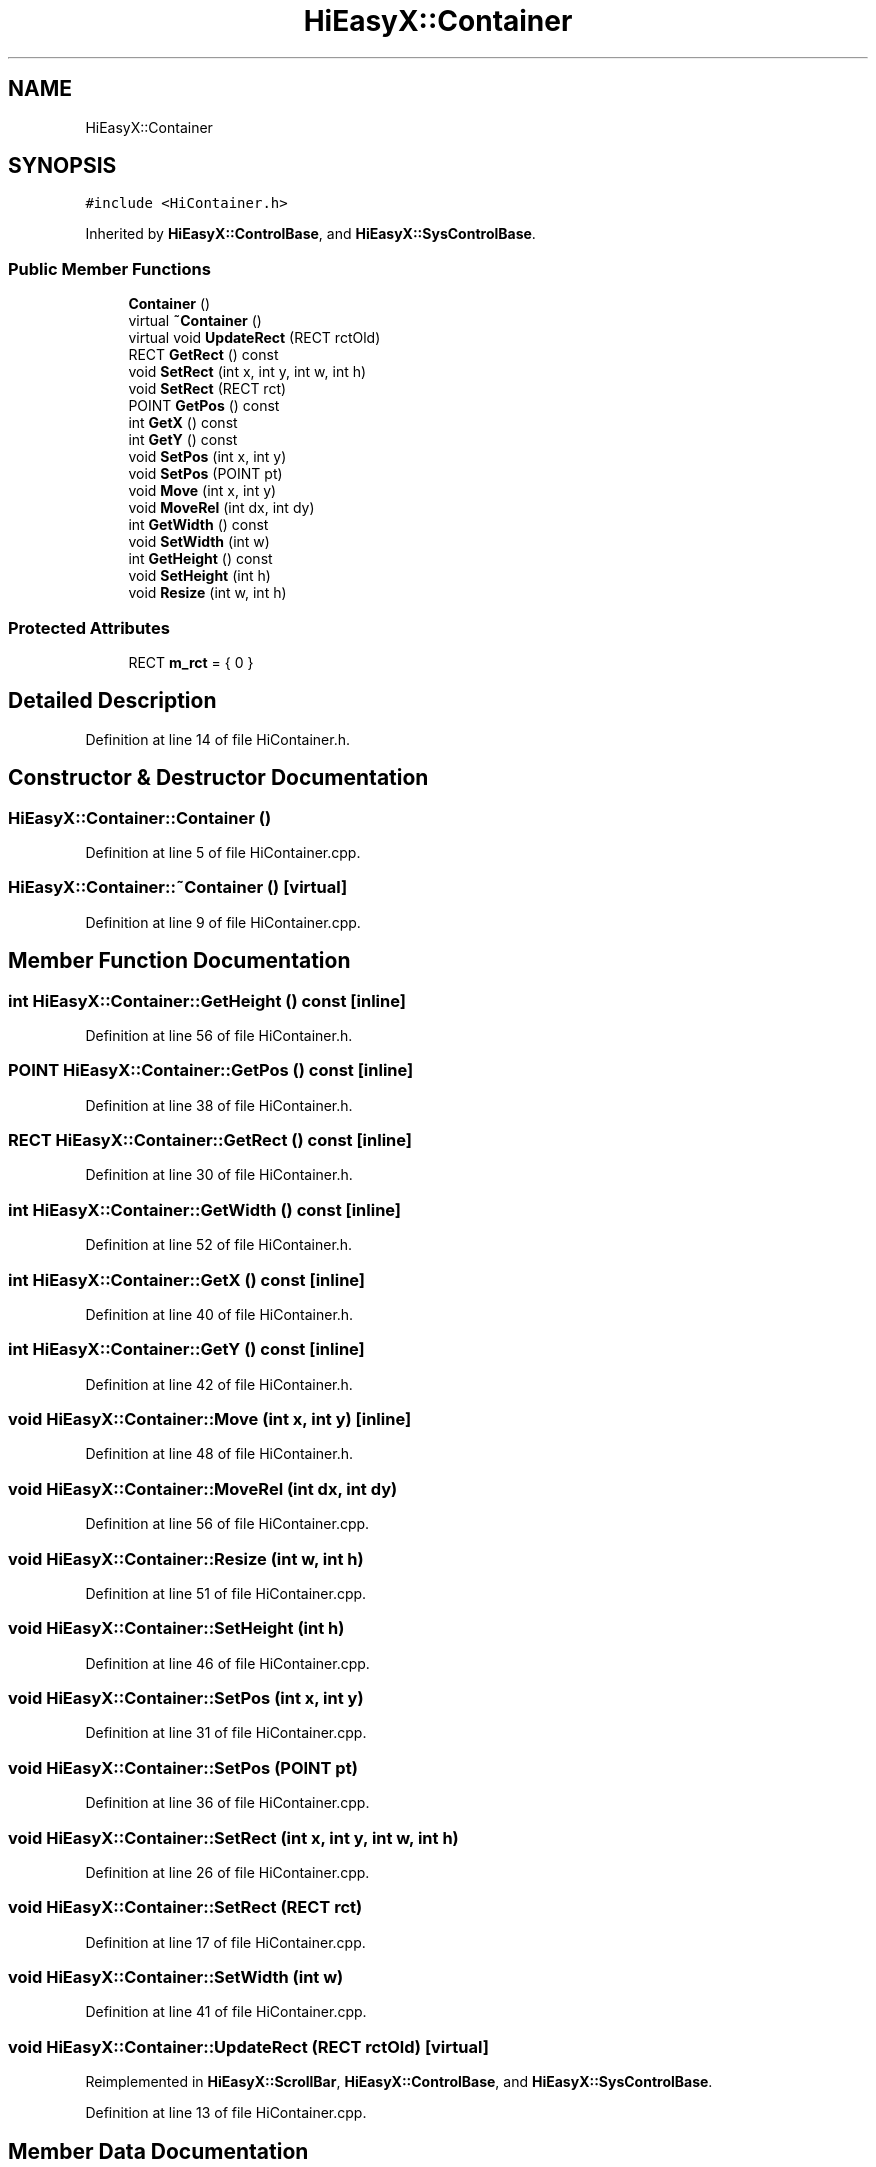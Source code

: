 .TH "HiEasyX::Container" 3 "Sat Aug 13 2022" "Version Ver0.2(alpha)" "HiEasyX" \" -*- nroff -*-
.ad l
.nh
.SH NAME
HiEasyX::Container
.SH SYNOPSIS
.br
.PP
.PP
\fC#include <HiContainer\&.h>\fP
.PP
Inherited by \fBHiEasyX::ControlBase\fP, and \fBHiEasyX::SysControlBase\fP\&.
.SS "Public Member Functions"

.in +1c
.ti -1c
.RI "\fBContainer\fP ()"
.br
.ti -1c
.RI "virtual \fB~Container\fP ()"
.br
.ti -1c
.RI "virtual void \fBUpdateRect\fP (RECT rctOld)"
.br
.ti -1c
.RI "RECT \fBGetRect\fP () const"
.br
.ti -1c
.RI "void \fBSetRect\fP (int x, int y, int w, int h)"
.br
.ti -1c
.RI "void \fBSetRect\fP (RECT rct)"
.br
.ti -1c
.RI "POINT \fBGetPos\fP () const"
.br
.ti -1c
.RI "int \fBGetX\fP () const"
.br
.ti -1c
.RI "int \fBGetY\fP () const"
.br
.ti -1c
.RI "void \fBSetPos\fP (int x, int y)"
.br
.ti -1c
.RI "void \fBSetPos\fP (POINT pt)"
.br
.ti -1c
.RI "void \fBMove\fP (int x, int y)"
.br
.ti -1c
.RI "void \fBMoveRel\fP (int dx, int dy)"
.br
.ti -1c
.RI "int \fBGetWidth\fP () const"
.br
.ti -1c
.RI "void \fBSetWidth\fP (int w)"
.br
.ti -1c
.RI "int \fBGetHeight\fP () const"
.br
.ti -1c
.RI "void \fBSetHeight\fP (int h)"
.br
.ti -1c
.RI "void \fBResize\fP (int w, int h)"
.br
.in -1c
.SS "Protected Attributes"

.in +1c
.ti -1c
.RI "RECT \fBm_rct\fP = { 0 }"
.br
.in -1c
.SH "Detailed Description"
.PP 
Definition at line 14 of file HiContainer\&.h\&.
.SH "Constructor & Destructor Documentation"
.PP 
.SS "HiEasyX::Container::Container ()"

.PP
Definition at line 5 of file HiContainer\&.cpp\&.
.SS "HiEasyX::Container::~Container ()\fC [virtual]\fP"

.PP
Definition at line 9 of file HiContainer\&.cpp\&.
.SH "Member Function Documentation"
.PP 
.SS "int HiEasyX::Container::GetHeight () const\fC [inline]\fP"

.PP
Definition at line 56 of file HiContainer\&.h\&.
.SS "POINT HiEasyX::Container::GetPos () const\fC [inline]\fP"

.PP
Definition at line 38 of file HiContainer\&.h\&.
.SS "RECT HiEasyX::Container::GetRect () const\fC [inline]\fP"

.PP
Definition at line 30 of file HiContainer\&.h\&.
.SS "int HiEasyX::Container::GetWidth () const\fC [inline]\fP"

.PP
Definition at line 52 of file HiContainer\&.h\&.
.SS "int HiEasyX::Container::GetX () const\fC [inline]\fP"

.PP
Definition at line 40 of file HiContainer\&.h\&.
.SS "int HiEasyX::Container::GetY () const\fC [inline]\fP"

.PP
Definition at line 42 of file HiContainer\&.h\&.
.SS "void HiEasyX::Container::Move (int x, int y)\fC [inline]\fP"

.PP
Definition at line 48 of file HiContainer\&.h\&.
.SS "void HiEasyX::Container::MoveRel (int dx, int dy)"

.PP
Definition at line 56 of file HiContainer\&.cpp\&.
.SS "void HiEasyX::Container::Resize (int w, int h)"

.PP
Definition at line 51 of file HiContainer\&.cpp\&.
.SS "void HiEasyX::Container::SetHeight (int h)"

.PP
Definition at line 46 of file HiContainer\&.cpp\&.
.SS "void HiEasyX::Container::SetPos (int x, int y)"

.PP
Definition at line 31 of file HiContainer\&.cpp\&.
.SS "void HiEasyX::Container::SetPos (POINT pt)"

.PP
Definition at line 36 of file HiContainer\&.cpp\&.
.SS "void HiEasyX::Container::SetRect (int x, int y, int w, int h)"

.PP
Definition at line 26 of file HiContainer\&.cpp\&.
.SS "void HiEasyX::Container::SetRect (RECT rct)"

.PP
Definition at line 17 of file HiContainer\&.cpp\&.
.SS "void HiEasyX::Container::SetWidth (int w)"

.PP
Definition at line 41 of file HiContainer\&.cpp\&.
.SS "void HiEasyX::Container::UpdateRect (RECT rctOld)\fC [virtual]\fP"

.PP
Reimplemented in \fBHiEasyX::ScrollBar\fP, \fBHiEasyX::ControlBase\fP, and \fBHiEasyX::SysControlBase\fP\&.
.PP
Definition at line 13 of file HiContainer\&.cpp\&.
.SH "Member Data Documentation"
.PP 
.SS "RECT HiEasyX::Container::m_rct = { 0 }\fC [protected]\fP"

.PP
Definition at line 18 of file HiContainer\&.h\&.

.SH "Author"
.PP 
Generated automatically by Doxygen for HiEasyX from the source code\&.
